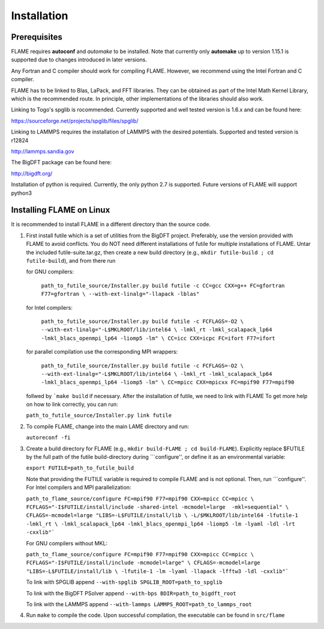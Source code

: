 
Installation
==================================

=================
Prerequisites
=================

FLAME requires **autoconf** and *automake* to be installed.
Note that currently only **automake** up to version  1.15.1
is supported due to changes introduced in later versions.

Any Fortran and C compiler should work for compiling FLAME.
However, we recommend using the Intel Fortran and C compiler.

FLAME has to be linked to Blas, LaPack, and FFT libraries.  
They can be obtained as part of the Intel Math Kernel Library, 
which is the recommended route. In principle, other
implementations of the libraries should also work.


Linking to Togo's spglib is rocommended. Currently supported
and well tested version is 1.6.x and can be found here:

https://sourceforge.net/projects/spglib/files/spglib/

Linking to LAMMPS requires the installation of LAMMPS with 
the desired potentials. Supported and tested version is
r12824

http://lammps.sandia.gov

The BigDFT package can be found here:

http://bigdft.org/


Installation of python is required. Currently, the
only python 2.7 is supported. Future versions of FLAME will
support python3

=========================
Installing FLAME on Linux
=========================

It is recommended to install FLAME in a different
directory than the source code.

#. First install futile which is
   a set of utilities from the BigDFT project.
   Preferably, use the version provided with
   FLAME to avoid conflicts.
   You do NOT need different installations of futile
   for multiple installations of FLAME.
   Untar the included futile-suite.tar.gz, then 
   create a new build directory (e.g., ``mkdir futile-build ; cd futile-build``), and from there run

   for GNU compilers:

      ``path_to_futile_source/Installer.py build futile -c 
      CC=gcc CXX=g++ FC=gfortran F77=gfortran \
      --with-ext-linalg="-llapack -lblas"``

   for Intel compilers:

      ``path_to_futile_source/Installer.py build futile -c FCFLAGS=-O2 \
      --with-ext-linalg="-L$MKLROOT/lib/intel64 \
      -lmkl_rt -lmkl_scalapack_lp64 -lmkl_blacs_openmpi_lp64 -liomp5 -lm" \
      CC=icc CXX=icpc FC=ifort F77=ifort``

   for parallel compilation use the corresponding MPI wrappers:

      ``path_to_futile_source/Installer.py build futile -c FCFLAGS=-O2 \
      --with-ext-linalg="-L$MKLROOT/lib/intel64 \
      -lmkl_rt -lmkl_scalapack_lp64 -lmkl_blacs_openmpi_lp64 -liomp5 -lm" \
      CC=mpicc CXX=mpicxx FC=mpif90 F77=mpif90``

   follwed by ```make build`` if necessary.
   After the installation of futile, we need to link with FLAME
   To get more help on how to link correctly,  
   you can run:

   ``path_to_futile_source/Installer.py link futile``
#. To compile FLAME, change into the main LAME directory and run:

   ``autoreconf -fi``
#. Create a build directory for FLAME (e.g., ``mkdir build-FLAME ; cd build-FLAME``). 
   Explicitly replace $FUTILE by the full path of the futile build-directory during ```configure'', 
   or define it as an environmental variable:

   ``export FUTILE=path_to_futile_build``

   Note that providing the FUTILE variable is required to compile FLAME and is not optional.
   Then, run ```configure''. For Intel compilers and MPI parallelization:

   ``path_to_flame_source/configure FC=mpif90 F77=mpif90 CXX=mpicc CC=mpicc \
   FCFLAGS="-I$FUTILE/install/include -shared-intel -mcmodel=large  -mkl=sequential" \
   CFLAGS=-mcmodel=large "LIBS=-L$FUTILE/install/lib \
   -L/$MKLROOT/lib/intel64 -lfutile-1 -lmkl_rt \
   -lmkl_scalapack_lp64 -lmkl_blacs_openmpi_lp64 -liomp5 -lm -lyaml -ldl -lrt -cxxlib"```


   For GNU compilers without MKL:

   ``path_to_flame_source/configure FC=mpif90 F77=mpif90 CXX=mpicc CC=mpicc \
   FCFLAGS="-I$FUTILE/install/include -mcmodel=large" \
   CFLAGS=-mcmodel=large "LIBS=-L$FUTILE/install/lib \
   -lfutile-1 -lm -lyaml -llapack -lfftw3 -ldl -cxxlib"```
   
   To link with SPGLIB append
   ``--with-spglib SPGLIB_ROOT=path_to_spglib``

   To link with the BigDFT PSolver append
   ``--with-bps BDIR=path_to_bigdft_root``

   To link with the LAMMPS append
   ``--with-lammps LAMMPS_ROOT=path_to_lammps_root``
#. Run ``make`` to compile the code. 
   Upon successful compilation, the executable can be found in ``src/flame``
